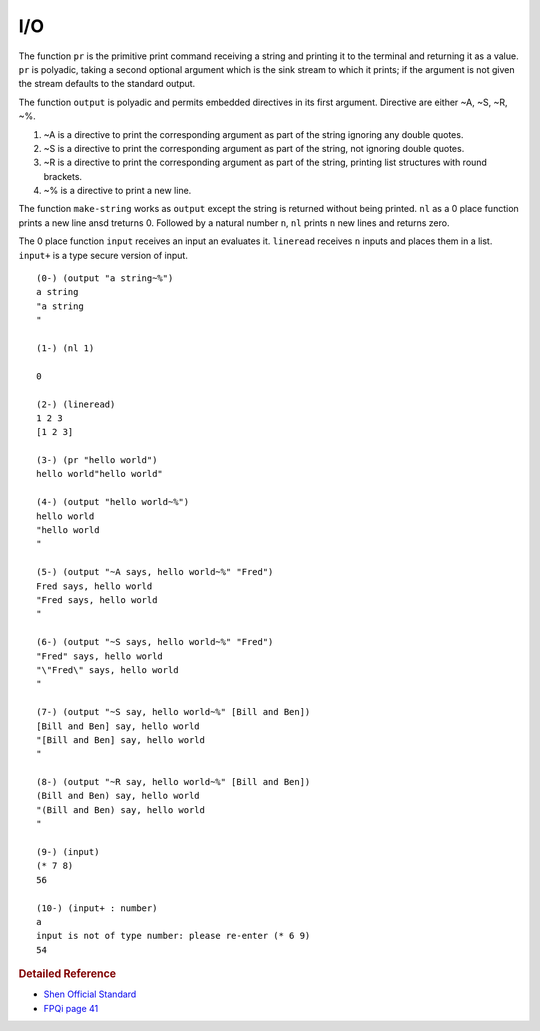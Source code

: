 .. _io:

I/O
============

The function ``pr`` is the primitive print command receiving a string and printing it to the terminal and returning it as a value. ``pr`` is polyadic, taking a second optional argument which is the sink stream to which it prints; if the argument is not given the stream defaults to the standard output.

The function ``output`` is polyadic and permits embedded directives in its first argument. Directive are either ~A, ~S, ~R, ~%.

1. ~A is a directive to print the corresponding argument as part of the string ignoring any double quotes.
2. ~S is a directive to print the corresponding argument as part of the string, not ignoring double quotes.
3. ~R is a directive to print the corresponding argument as part of the string, printing list structures with round brackets.
4. ~% is a directive to print a new line.

The function ``make-string`` works as ``output`` except the string is returned without being printed. ``nl`` as a 0 place function prints a new line ansd treturns 0. Followed by a natural number ``n``, ``nl`` prints ``n`` new lines and returns zero.

The 0 place function ``input`` receives an input an evaluates it. ``lineread`` receives ``n`` inputs and places them in a list. ``input+`` is a type secure version of input. ::

  (0-) (output "a string~%")
  a string
  "a string
  "

  (1-) (nl 1)

  0

  (2-) (lineread)
  1 2 3
  [1 2 3]

  (3-) (pr "hello world")
  hello world"hello world"

  (4-) (output "hello world~%")
  hello world
  "hello world
  "

  (5-) (output "~A says, hello world~%" "Fred")
  Fred says, hello world
  "Fred says, hello world
  "

  (6-) (output "~S says, hello world~%" "Fred")
  "Fred" says, hello world
  "\"Fred\" says, hello world
  "

  (7-) (output "~S say, hello world~%" [Bill and Ben])
  [Bill and Ben] say, hello world
  "[Bill and Ben] say, hello world
  "

  (8-) (output "~R say, hello world~%" [Bill and Ben])
  (Bill and Ben) say, hello world
  "(Bill and Ben) say, hello world
  "

  (9-) (input)
  (* 7 8)
  56

  (10-) (input+ : number)
  a
  input is not of type number: please re-enter (* 6 9)
  54

.. rubric:: Detailed Reference 

- `Shen Official Standard`_
- `FPQi page 41`_

.. _Shen Official Standard: http://www.shenlanguage.org/Documentation/shendoc.htm#Priniting
.. _FPQi page 41: http://www.shenlanguage.org/Documentation/Reference/FPQi/page041.htm


